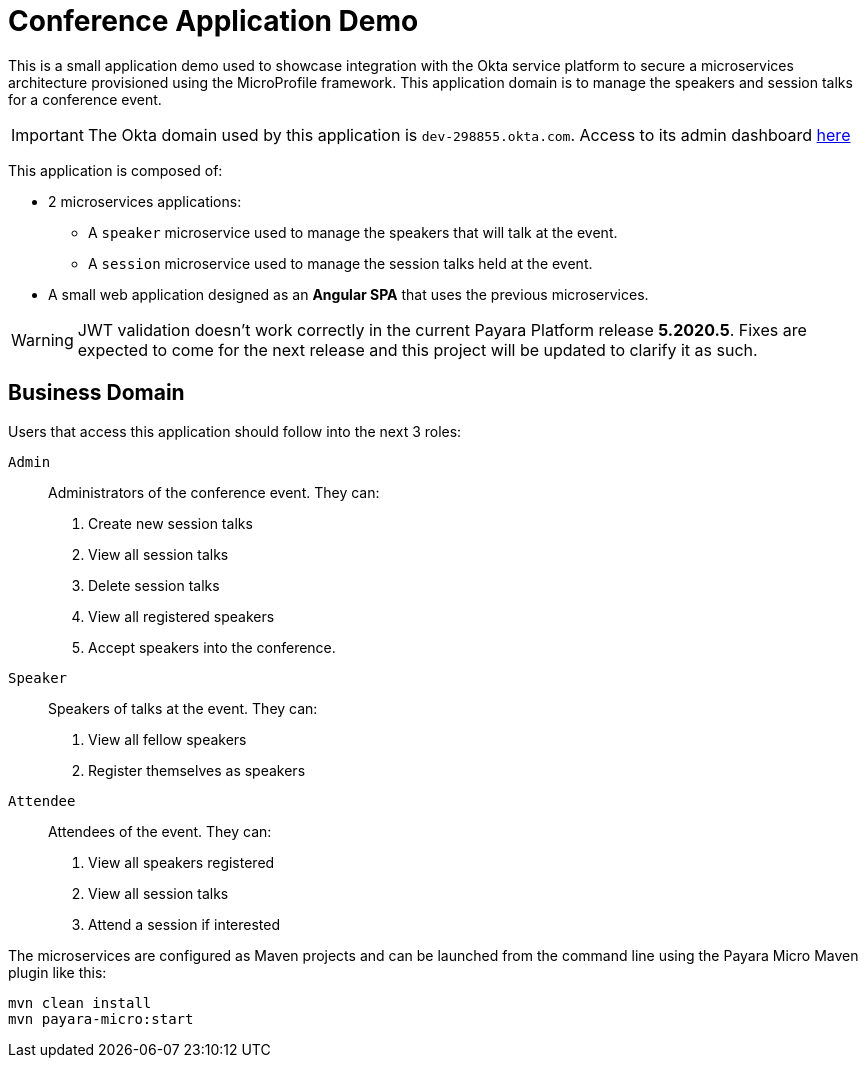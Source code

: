 = Conference Application Demo

This is a small application demo used to showcase integration with the Okta service platform to secure a microservices architecture provisioned using the MicroProfile framework.
This application domain is to manage the speakers and session talks for a conference event.

IMPORTANT: The Okta domain used by this application is `dev-298855.okta.com`. Access to its admin dashboard link:https://dev-298855-admin.okta.com/admin/dashboard[here]

This application is composed of:

* 2 microservices applications:
** A `speaker` microservice used to manage the speakers that will talk at the event.
** A `session` microservice used to manage the session talks held at the event.
* A small web application designed as an **Angular SPA** that uses the previous microservices.

WARNING: JWT validation doesn't work correctly in the current Payara Platform release *5.2020.5*. Fixes are expected to come
for the next release and this project will be updated to clarify it as such.

== Business Domain

Users that access this application should follow into the next 3 roles:

`Admin`:: Administrators of the conference event. They can:
+
. Create new session talks
. View all session talks
. Delete session talks
. View all registered speakers
. Accept speakers into the conference.

`Speaker`:: Speakers of talks at the event. They can:
+
. View all fellow speakers
. Register themselves as speakers

`Attendee`:: Attendees of the event. They can:
+
. View all speakers registered
. View all session talks
. Attend a session if interested

// TODO - Document running `conference-app`

The microservices are configured as Maven projects and can be launched from the command line using the Payara Micro Maven plugin like this:

[source, shell]
----
mvn clean install
mvn payara-micro:start
----
